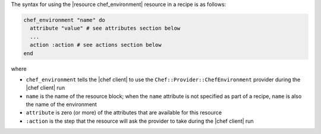 .. The contents of this file are included in multiple topics.
.. This file should not be changed in a way that hinders its ability to appear in multiple documentation sets.

The syntax for using the |resource chef_environment| resource in a recipe is as follows:

.. code-block:: ruby

   chef_environment "name" do
     attribute "value" # see attributes section below
     ...
     action :action # see actions section below
   end

where 

* ``chef_environment`` tells the |chef client| to use the ``Chef::Provider::ChefEnvironment`` provider during the |chef client| run
* ``name`` is the name of the resource block; when the ``name`` attribute is not specified as part of a recipe, ``name`` is also the name of the environment
* ``attribute`` is zero (or more) of the attributes that are available for this resource
* ``:action`` is the step that the resource will ask the provider to take during the |chef client| run

